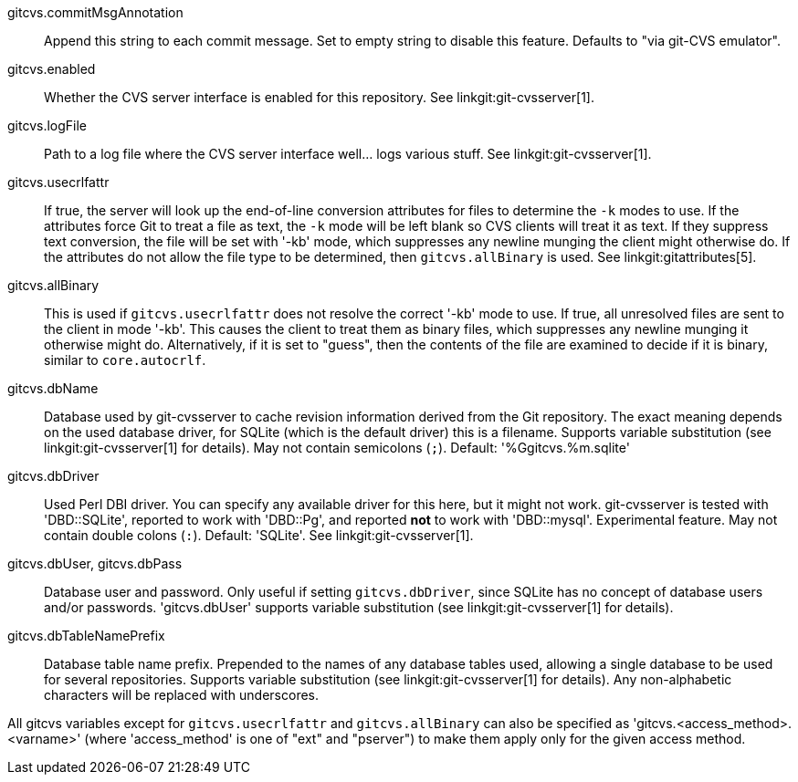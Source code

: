 gitcvs.commitMsgAnnotation::
	Append this string to each commit message. Set to empty string
	to disable this feature. Defaults to "via git-CVS emulator".

gitcvs.enabled::
	Whether the CVS server interface is enabled for this repository.
	See linkgit:git-cvsserver[1].

gitcvs.logFile::
	Path to a log file where the CVS server interface well... logs
	various stuff. See linkgit:git-cvsserver[1].

gitcvs.usecrlfattr::
	If true, the server will look up the end-of-line conversion
	attributes for files to determine the `-k` modes to use. If
	the attributes force Git to treat a file as text,
	the `-k` mode will be left blank so CVS clients will
	treat it as text. If they suppress text conversion, the file
	will be set with '-kb' mode, which suppresses any newline munging
	the client might otherwise do. If the attributes do not allow
	the file type to be determined, then `gitcvs.allBinary` is
	used. See linkgit:gitattributes[5].

gitcvs.allBinary::
	This is used if `gitcvs.usecrlfattr` does not resolve
	the correct '-kb' mode to use. If true, all
	unresolved files are sent to the client in
	mode '-kb'. This causes the client to treat them
	as binary files, which suppresses any newline munging it
	otherwise might do. Alternatively, if it is set to "guess",
	then the contents of the file are examined to decide if
	it is binary, similar to `core.autocrlf`.

gitcvs.dbName::
	Database used by git-cvsserver to cache revision information
	derived from the Git repository. The exact meaning depends on the
	used database driver, for SQLite (which is the default driver) this
	is a filename. Supports variable substitution (see
	linkgit:git-cvsserver[1] for details). May not contain semicolons (`;`).
	Default: '%Ggitcvs.%m.sqlite'

gitcvs.dbDriver::
	Used Perl DBI driver. You can specify any available driver
	for this here, but it might not work. git-cvsserver is tested
	with 'DBD::SQLite', reported to work with 'DBD::Pg', and
	reported *not* to work with 'DBD::mysql'. Experimental feature.
	May not contain double colons (`:`). Default: 'SQLite'.
	See linkgit:git-cvsserver[1].

gitcvs.dbUser, gitcvs.dbPass::
	Database user and password. Only useful if setting `gitcvs.dbDriver`,
	since SQLite has no concept of database users and/or passwords.
	'gitcvs.dbUser' supports variable substitution (see
	linkgit:git-cvsserver[1] for details).

gitcvs.dbTableNamePrefix::
	Database table name prefix.  Prepended to the names of any
	database tables used, allowing a single database to be used
	for several repositories.  Supports variable substitution (see
	linkgit:git-cvsserver[1] for details).  Any non-alphabetic
	characters will be replaced with underscores.

All gitcvs variables except for `gitcvs.usecrlfattr` and
`gitcvs.allBinary` can also be specified as
'gitcvs.<access_method>.<varname>' (where 'access_method'
is one of "ext" and "pserver") to make them apply only for the given
access method.
